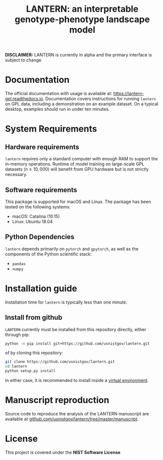 #+TITLE: LANTERN: an interpretable genotype-phenotype landscape model

*DISCLAIMER:* LANTERN is currently in alpha and the primary interface is subject to change

* Documentation
  The official documentation with usage is available at:
  [[https://lantern-gpl.readthedocs.io/en/latest/index.html][https://lantern-gpl.readthedocs.io]]. Documentation covers
  instructions for running ~lantern~ on GPL data, including a
  demonstration on an example dataset. On a typical desktop, examples
  should run in under ten minutes.
  
* System Requirements

** Hardware requirements
   ~lantern~ requires only a standard computer with enough RAM to
   support the in-memory operations. Runtime of model training on
   large-scale GPL datasets ($n \geq 10,000$) will benefit from GPU
   hardware but is not strictly necessary.

** Software requirements
   This package is supported for macOS and Linux. The package has been tested on the following systems:
   - macOS: Catalina (10.15)
   - Linux: Ubuntu 18.04

** Python Dependencies
   ~lantern~ depends primarily on ~pytorch~ and ~gpytorch~, as well as
   the components of the Python scientific stack:
   - ~pandas~
   - ~numpy~

* Installation guide
  Installation time for ~lantern~ is typically less than one minute.

** Install from github
   ~LANTERN~ currently must be installed from this repository directly,
   either through pip:
   #+begin_src bash
     python -m pip install git+https://github.com/usnistgov/lantern.git
   #+end_src
   of by cloning this repository:
   #+begin_src bash
     git clone https://github.com/usnistgov/lantern.git
     cd lantern
     python setup.py install
   #+end_src
   In either case, it is recommended to install inside a [[https://docs.python.org/3/tutorial/venv.html][virtual environment]].

   
* Manuscript reproduction
  Source code to reproduce the analysis of the LANTERN manuscript are
  available at [[https://github.com/usnistgov/lantern/tree/master/manuscript][github.com/usnistgov/lantern/tree/master/manuscript]].
  
* License
  This project is covered under the *NIST Software License*
